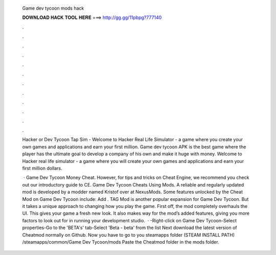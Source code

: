   Game dev tycoon mods hack
  
  
  
  𝐃𝐎𝐖𝐍𝐋𝐎𝐀𝐃 𝐇𝐀𝐂𝐊 𝐓𝐎𝐎𝐋 𝐇𝐄𝐑𝐄 ===> http://gg.gg/11pbpg?777140
  
  
  
  .
  
  
  
  .
  
  
  
  .
  
  
  
  .
  
  
  
  .
  
  
  
  .
  
  
  
  .
  
  
  
  .
  
  
  
  .
  
  
  
  .
  
  
  
  .
  
  
  
  .
  
  Hacker or Dev Tycoon Tap Sim - Welcome to Hacker Real Life Simulator - a game where you create your own games and applications and earn your first million. Game dev tycoon APK is the best game where the player has the ultimate goal to develop a company of his own and make it huge with money. Welcome to Hacker real life simulator - a game where you will create your own games and applications and earn your first million dollars.
  
   · Game Dev Tycoon Money Cheat. However, for tips and tricks on Cheat Engine, we recommend you check out our introductory guide to CE. Game Dev Tycoon Cheats Using Mods. A reliable and regularly updated mod is developed by a modder named Kristof over at NexusMods. Some features unlocked by the Cheat Mod on Game Dev Tycoon include: Add . TAG Mod is another popular expansion for Game Dev Tycoon. But it takes a unique approach to changing how you play the game. First off, the mod completely overhauls the UI. This gives your game a fresh new look. It also makes way for the mod’s added features, giving you more factors to look out for in running your development studio.  · -Right-click on Game Dev Tycoon-Select properties-Go to the 'BETA's' tab-Select 'Beta - beta' from the list Next download the latest version of Cheatmod normally  on Github. Now you have to go to you steamapps folder (STEAM INSTALL PATH) /steamapps/common/Game Dev Tycoon/mods Paste the Cheatmod folder in the mods folder.
